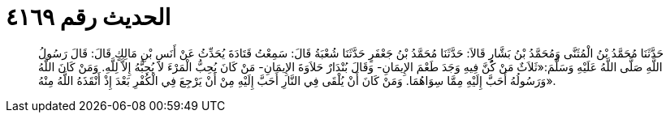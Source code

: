 
= الحديث رقم ٤١٦٩

[quote.hadith]
حَدَّثَنَا مُحَمَّدُ بْنُ الْمُثَنَّى وَمُحَمَّدُ بْنُ بَشَّارٍ قَالاَ: حَدَّثَنَا مُحَمَّدُ بْنُ جَعْفَرٍ حَدَّثَنَا شُعْبَةُ قَالَ: سَمِعْتُ قَتَادَةَ يُحَدِّثُ عَنْ أَنَسِ بْنِ مَالِكٍ قَالَ: قَالَ رَسُولُ اللَّهِ صَلَّى اللَّهُ عَلَيْهِ وَسَلَّمَ:«ثَلاَثٌ مَنْ كُنَّ فِيهِ وَجَدَ طَعْمَ الإِيمَانِ- وَقَالَ بُنْدَارٌ حَلاَوَةَ الإِيمَانِ- مَنْ كَانَ يُحِبُّ الْمَرْءَ لاَ يُحِبُّهُ إِلاَّ لِلَّهِ. وَمَنْ كَانَ اللَّهُ وَرَسُولُهُ أَحَبَّ إِلَيْهِ مِمَّا سِوَاهُمَا. وَمَنْ كَانَ أَنْ يُلْقَى فِي النَّارِ أَحَبَّ إِلَيْهِ مِنْ أَنْ يَرْجِعَ فِي الْكُفْرِ بَعْدَ إِذْ أَنْقَذَهُ اللَّهُ مِنْهُ».